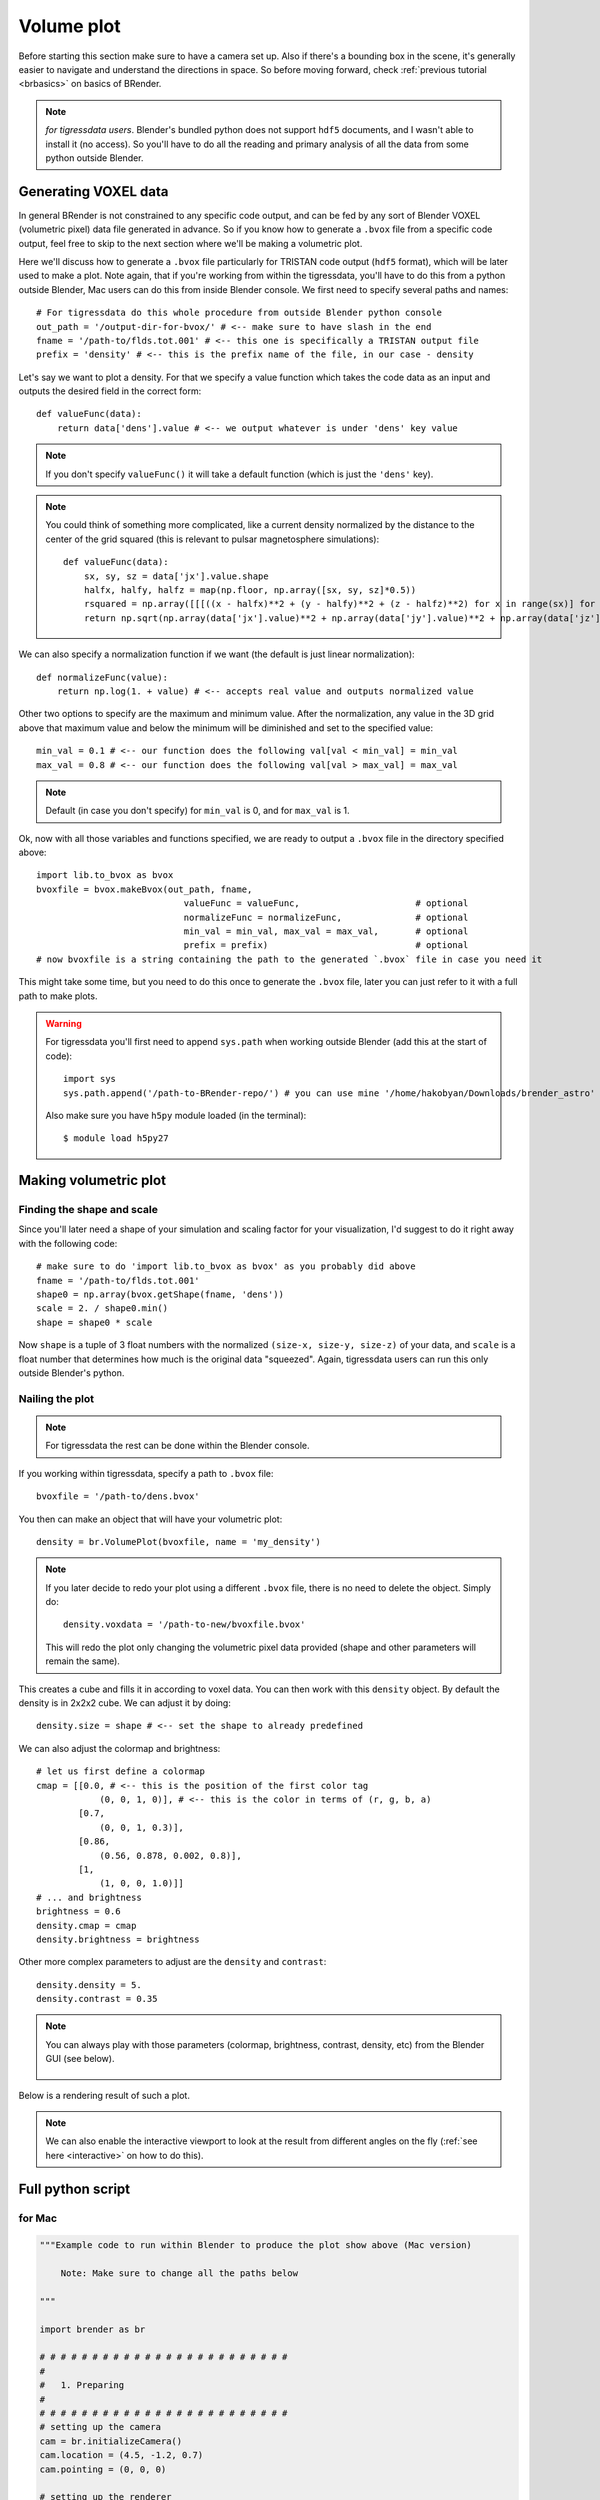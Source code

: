 **************
Volume plot
**************

Before starting this section make sure to have a camera set up. Also if there's a bounding box in the scene, it's generally easier to navigate and understand the directions in space. So before moving forward, check :ref:`previous tutorial <brbasics>` on basics of BRender.

.. note::

    `for tigressdata users`. Blender's bundled python does not support ``hdf5`` documents, and I wasn't able to install it (no access). So you'll have to do all the reading and primary analysis of all the data from some python outside Blender.


Generating VOXEL data
=======================

In general BRender is not constrained to any specific code output, and can be fed by any sort of Blender VOXEL (volumetric pixel) data file generated in advance. So if you know how to generate a ``.bvox`` file from a specific code output, feel free to skip to the next section where we'll be making a volumetric plot.

Here we'll discuss how to generate a ``.bvox`` file particularly for TRISTAN code output (``hdf5`` format), which will be later used to make a plot. Note again, that if you're working from within the tigressdata, you'll have to do this from a python outside Blender, Mac users can do this from inside Blender console. We first need to specify several paths and names::

    # For tigressdata do this whole procedure from outside Blender python console
    out_path = '/output-dir-for-bvox/' # <-- make sure to have slash in the end
    fname = '/path-to/flds.tot.001' # <-- this one is specifically a TRISTAN output file
    prefix = 'density' # <-- this is the prefix name of the file, in our case - density

Let's say we want to plot a density. For that we specify a value function which takes the code data as an input and outputs the desired field in the correct form::

    def valueFunc(data):
        return data['dens'].value # <-- we output whatever is under 'dens' key value

.. note::

    If you don't specify ``valueFunc()`` it will take a default function (which is just the ``'dens'`` key).

.. note::

    You could think of something more complicated, like a current density normalized by the distance to the center of the grid squared (this is relevant to pulsar magnetosphere simulations)::

        def valueFunc(data):
            sx, sy, sz = data['jx'].value.shape
            halfx, halfy, halfz = map(np.floor, np.array([sx, sy, sz]*0.5))
            rsquared = np.array([[[((x - halfx)**2 + (y - halfy)**2 + (z - halfz)**2) for x in range(sx)] for y in range(sy)] for z in range(sz)])
            return np.sqrt(np.array(data['jx'].value)**2 + np.array(data['jy'].value)**2 + np.array(data['jz'].value)**2) * rsquared

We can also specify a normalization function if we want (the default is just linear normalization)::

    def normalizeFunc(value):
        return np.log(1. + value) # <-- accepts real value and outputs normalized value

Other two options to specify are the maximum and minimum value. After the normalization, any value in the 3D grid above that maximum value and below the minimum will be diminished and set to the specified value::

    min_val = 0.1 # <-- our function does the following val[val < min_val] = min_val
    max_val = 0.8 # <-- our function does the following val[val > max_val] = max_val

.. note::

    Default (in case you don't specify) for ``min_val`` is 0, and for ``max_val`` is 1.

Ok, now with all those variables and functions specified, we are ready to output a ``.bvox`` file in the directory specified above::

    import lib.to_bvox as bvox
    bvoxfile = bvox.makeBvox(out_path, fname,
                                valueFunc = valueFunc,                      # optional
                                normalizeFunc = normalizeFunc,              # optional
                                min_val = min_val, max_val = max_val,       # optional
                                prefix = prefix)                            # optional
    # now bvoxfile is a string containing the path to the generated `.bvox` file in case you need it

This might take some time, but you need to do this once to generate the ``.bvox`` file, later you can just refer to it with a full path to make plots.

.. warning::

    For tigressdata you'll first need to append ``sys.path`` when working outside Blender (add this at the start of code)::

        import sys
        sys.path.append('/path-to-BRender-repo/') # you can use mine '/home/hakobyan/Downloads/brender_astro'

    Also make sure you have ``h5py`` module loaded (in the terminal)::

        $ module load h5py27

Making volumetric plot
========================

Finding the shape and scale
------------------------------

Since you'll later need a shape of your simulation and scaling factor for your visualization, I'd suggest to do it right away with the following code::

    # make sure to do 'import lib.to_bvox as bvox' as you probably did above
    fname = '/path-to/flds.tot.001'
    shape0 = np.array(bvox.getShape(fname, 'dens'))
    scale = 2. / shape0.min()
    shape = shape0 * scale

Now ``shape`` is a tuple of 3 float numbers with the normalized ``(size-x, size-y, size-z)`` of your data, and ``scale`` is a float number that determines how much is the original data "squeezed". Again, tigressdata users can run this only outside Blender's python.

Nailing the plot
------------------------------

.. note::

    For tigressdata the rest can be done within the Blender console.

If you working within tigressdata, specify a path to ``.bvox`` file::

    bvoxfile = '/path-to/dens.bvox'

You then can make an object that will have your volumetric plot::

    density = br.VolumePlot(bvoxfile, name = 'my_density')

.. note::

    If you later decide to redo your plot using a different ``.bvox`` file, there is no need to delete the object. Simply do::

        density.voxdata = '/path-to-new/bvoxfile.bvox'

    This will redo the plot only changing the volumetric pixel data provided (shape and other parameters will remain the same).

This creates a cube and fills it in according to voxel data. You can then work with this ``density`` object. By default the density is in 2x2x2 cube. We can adjust it by doing::

    density.size = shape # <-- set the shape to already predefined

We can also adjust the colormap and brightness::

    # let us first define a colormap
    cmap = [[0.0, # <-- this is the position of the first color tag
                (0, 0, 1, 0)], # <-- this is the color in terms of (r, g, b, a)
            [0.7,
                (0, 0, 1, 0.3)],
            [0.86,
                (0.56, 0.878, 0.002, 0.8)],
            [1,
                (1, 0, 0, 1.0)]]
    # ... and brightness
    brightness = 0.6
    density.cmap = cmap
    density.brightness = brightness

Other more complex parameters to adjust are the ``density`` and ``contrast``::

    density.density = 5.
    density.contrast = 0.35

.. note::

    You can always play with those parameters (colormap, brightness, contrast, density, etc) from the Blender GUI (see below).

    .. figure::  /images/gif_5.gif
       :align:   center

Below is a rendering result of such a plot.

.. figure::  /images/img_5.png
   :align:   center

.. note::

    We can also enable the interactive viewport to look at the result from different angles on the fly (:ref:`see here <interactive>` on how to do this).

Full python script
====================

for Mac
---------

.. code-block:: python

    """Example code to run within Blender to produce the plot show above (Mac version)

        Note: Make sure to change all the paths below

    """

    import brender as br

    # # # # # # # # # # # # # # # # # # # # # # # #
    #
    #   1. Preparing
    #
    # # # # # # # # # # # # # # # # # # # # # # # #
    # setting up the camera
    cam = br.initializeCamera()
    cam.location = (4.5, -1.2, 0.7)
    cam.pointing = (0, 0, 0)

    # setting up the renderer
    render_directory = '/any-folder/images/'
    render_name = 'mysim_'
    render = br.Render(render_directory, render_name)

    br.Render.set_resolution(1000, 1000)

    import lib.to_bvox as bvox
    import numpy as np

    # finding the shape and scale of our simulation
    fname = '/path-to/flds.tot.001' # <-- this is for TRISTAN
    shape0 = np.array(bvox.getShape(fname, 'dens'))
    scale = 2. / (shape0.min())
    shape = shape0 * scale

    # # # # # # # # # # # # # # # # # # # # # # # #
    #
    #   2. Generating .bvox file
    #       if the .bvox already exists, just skip this step
    #
    # # # # # # # # # # # # # # # # # # # # # # # #
    out_path = '/any-folder/bvoxfile/'

    prefix = 'current'

    # we will be plotting the |j|*R^2 for pulsar simulation
    def valueFunc(data):
        sx = len(data['jx'].value[0][0])
        sy = len(data['jx'].value[0])
        sz = len(data['jx'].value)
        halfx = np.floor(sx/2.)
        halfy = np.floor(sy/2.)
        halfz = np.floor(sz/2.)
        rsquared = np.array([[[((x - halfx)**2 + (y - halfy)**2 + (z - halfz)**2)
                                    for x in range(sx)]
                                    for y in range(sy)]
                                    for z in range(sz)])
        return np.sqrt(np.array(data['jx'].value)**2 + np.array(data['jy'].value)**2 + np.array(data['jz'].value)**2) * rsquared

    # in log units
    def normalizeFunc(value):
        return np.log(1. + value)

    bvoxfile = bvox.makeBvox(out_path, fname,
                            valueFunc = valueFunc,
                            normalizeFunc = normalizeFunc,
                            max_val = 0.1,
                            prefix = prefix)

    # now bvoxfile has the path to .bvox

    # # # # # # # # # # # # # # # # # # # # # # # #
    #
    #   3. Plotting
    #
    # # # # # # # # # # # # # # # # # # # # # # # #
    # generating the VolumePlot class object
    density = br.VolumePlot(bvoxfile, name = 'my_current')

    # adjusting shape, etc
    density.size = shape
    density.brightness = 1.1
    density.contrast = 1.1
    density.intensity = 10.
    density.density = 3.

    # making a bounding box
    bbox = br.BoundingBox(name = 'bbox')

    # adjusting parameters
    bbox.size = shape
    bbox.color = '#36b3c4'
    bbox.intensity = 0.2

    # ...and finally rendering (or use Fn+F12)
    render.render()
    # image saved to the directory defined above

for tigressdata
-------------------

outside Blender:

.. code-block:: python

    """Example code to run outside Blender (tigressdata version)

        Note: Make sure to change all the paths below
        Note2: This is to be run outside Blender

    """

    import sys
    sys.path.append('/path-to-brender-repo') # you can use mine: '/home/hakobyan/Downloads/brender_astro'
    import lib.to_bvox as bvox

    # # # # # # # # # # # # # # # # # # # # # # # #
    #
    #   1. Preparing
    #
    # # # # # # # # # # # # # # # # # # # # # # # #
    fname = '/path-to/flds.tot.001'
    shape0 = np.array(bvox.getShape(fname, 'dens'))
    scale = 2. / (shape0.min())
    shape = shape0 * scale

    # you need to copy this parameters later
    print (shape)
    print (scale)

    # # # # # # # # # # # # # # # # # # # # # # # #
    #
    #   2. Generating .bvox file
    #       if the .bvox already exists, just skip this step
    #
    # # # # # # # # # # # # # # # # # # # # # # # #
    out_path = '/any-folder/bvoxfile/'

    prefix = 'current'

    # we will be plotting the |j|*R^2 for pulsar simulation
    def valueFunc(data):
        sx = len(data['jx'].value[0][0])
        sy = len(data['jx'].value[0])
        sz = len(data['jx'].value)
        halfx = np.floor(sx/2.)
        halfy = np.floor(sy/2.)
        halfz = np.floor(sz/2.)
        rsquared = np.array([[[((x - halfx)**2 + (y - halfy)**2 + (z - halfz)**2)
                                    for x in range(sx)]
                                    for y in range(sy)]
                                    for z in range(sz)])
        return np.sqrt(np.array(data['jx'].value)**2 + np.array(data['jy'].value)**2 + np.array(data['jz'].value)**2) * rsquared

    # in log units
    def normalizeFunc(value):
        return np.log(1. + value)

    bvoxfile = bvox.makeBvox(out_path, fname,
                            valueFunc = valueFunc,
                            normalizeFunc = normalizeFunc,
                            max_val = 0.1,
                            prefix = prefix)


inside Blender:

.. code-block:: python

    """Example code to run inside Blender (tigressdata version)

        Note: Make sure to change all the paths below
        Note2: This is to be run inside Blender, we do not refer to h5py here

    """

    # # # # # # # # # # # # # # # # # # # # # # # #
    #
    #   1. Preparing
    #
    # # # # # # # # # # # # # # # # # # # # # # # #
    # setting up the camera
    cam = br.initializeCamera()
    cam.location = (4.5, -1.2, 0.7)
    cam.pointing = (0, 0, 0)

    # setting up the renderer
    render_directory = '/any-folder/images/'
    render_name = 'mysim_'
    render = br.Render(render_directory, render_name)

    br.Render.set_resolution(1000, 1000)

    # # # # # # # # # # # # # # # # # # # # # # # #
    #
    #   2. Plotting
    #
    # # # # # # # # # # # # # # # # # # # # # # # #
    # generating the VolumePlot class object
    bvoxfile = '/path-to-saved/bvoxfile.bvox'
    density = br.VolumePlot(bvoxfile, name = 'my_current')

    # adjusting shape, etc
    density.size = [...] # <-- set by hands from the print output above
    density.brightness = 1.1
    density.contrast = 1.1
    density.intensity = 10.
    density.density = 3.

    # making a bounding box
    bbox = br.BoundingBox(name = 'bbox')

    # adjusting parameters
    bbox.size = shape
    bbox.color = '#36b3c4'
    bbox.intensity = 0.2

    # ...and finally rendering (or use Fn+F12)
    render.render()
    # image saved to the directory defined above
